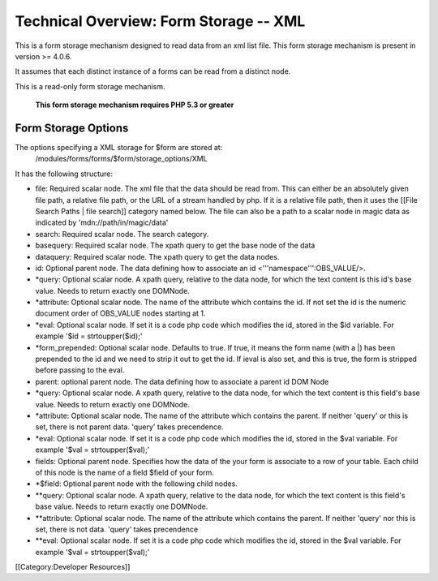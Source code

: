 Technical Overview: Form Storage -- XML
=======================================

This is a form storage mechanism designed to read data from an xml list file.  This form storage mechanism is present in version >= 4.0.6.

It assumes that each distinct instance of a forms can be read from a distinct node.

This is a read-only form storage mechanism.  



 **This form storage mechanism requires PHP 5.3 or greater** 

Form Storage Options
^^^^^^^^^^^^^^^^^^^^

The options specifying a XML storage for $form are stored at:
 /modules/forms/forms/$form/storage_options/XML
It has the following structure:



* file:  Required scalar node.  The xml file that the data should be read from.  This can either be an absolutely given file path,  a relative file path, or the URL of a  stream handled by php.  If it is a relative file path, then it uses the  [[File Search Paths | file search]] category named below. The file can also be a path to a scalar node in magic data as indicated by 'mdn://path/in/magic/data'
* search: Required scalar node. The search category.
* basequery: Required scalar node.  The xpath query to get the base node of the data
* dataquery:  Required scalar node. The xpath query to get the data nodes.
* id: Optional parent node.  The data defining how to associate an id <'''namespace''':OBS_VALUE/>.
* *query: Optional scalar node.  A xpath query, relative to the data node, for which the text content is this id's base value.  Needs to return exactly one DOMNode.
* *attribute: Optional scalar node.  The name of the attribute which contains the id.  If not set the id is the numeric document order of OBS_VALUE nodes starting at 1.
* *eval:  Optional scalar node.  If set it is a code php code which modifies the id, stored in the $id variable.  For example '$id = strtoupper($id);'
* *form_prepended: Optional scalar node. Defaults to true. If true, it means the form name (with a |) has been prepended to the id and we need to strip it out to get the id.  If ieval is also set, and this is true, the form is stripped before passing to the eval.
* parent: optional parent node.  The data defining how to associate a parent id DOM Node
* *query: Optional scalar node.  A xpath query, relative to the data node, for which the text content is this field's base value.  Needs to return exactly one DOMNode.
* *attribute: Optional scalar node.  The name of the attribute which contains the parent.  If neither 'query' or this is set, there is not parent data. 'query' takes precendence.
* *eval:  Optional scalar node.  If set it is a code php code which modifies the id, stored in the $val variable.  For example '$val = strtoupper($val);'
* fields: Optional parent node.  Specifies how the data of the your form is associate to a row of your table.  Each child of this node is the name of a field $field of your form.
* *$field:  Optional parent node with the following child nodes.
* **query: Optional scalar node.  A xpath query, relative to the data node, for which the text content is this field's base value.  Needs to return exactly one DOMNode.
* **attribute: Optional scalar node.  The name of the attribute which contains the parent.  If neither 'query' nor this is set, there is not data.  'query' takes precendence
* **eval: Optional scalar node.  If set it is a code php code which modifies the id, stored in the $val variable.  For example '$val = strtoupper($val);'

[[Category:Developer Resources]]
